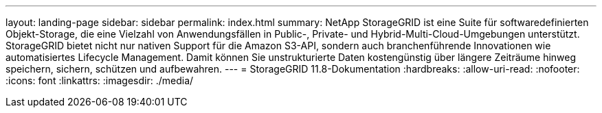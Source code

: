 ---
layout: landing-page 
sidebar: sidebar 
permalink: index.html 
summary: NetApp StorageGRID ist eine Suite für softwaredefinierten Objekt-Storage, die eine Vielzahl von Anwendungsfällen in Public-, Private- und Hybrid-Multi-Cloud-Umgebungen unterstützt. StorageGRID bietet nicht nur nativen Support für die Amazon S3-API, sondern auch branchenführende Innovationen wie automatisiertes Lifecycle Management. Damit können Sie unstrukturierte Daten kostengünstig über längere Zeiträume hinweg speichern, sichern, schützen und aufbewahren. 
---
= StorageGRID 11.8-Dokumentation
:hardbreaks:
:allow-uri-read: 
:nofooter: 
:icons: font
:linkattrs: 
:imagesdir: ./media/


